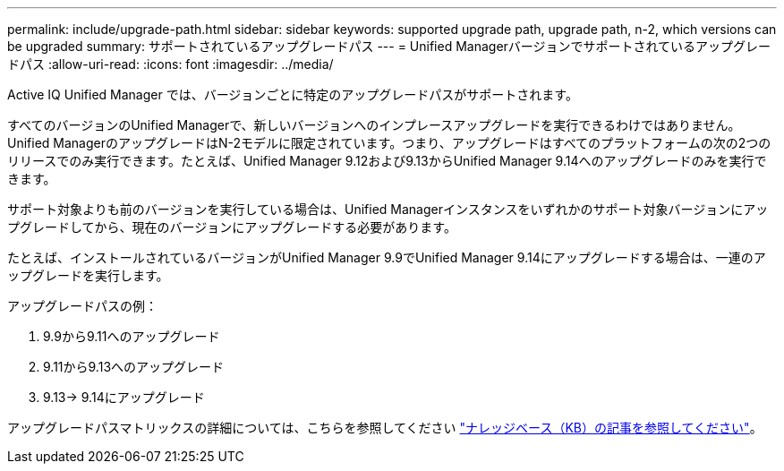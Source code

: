 ---
permalink: include/upgrade-path.html 
sidebar: sidebar 
keywords: supported upgrade path, upgrade path, n-2, which versions can be upgraded 
summary: サポートされているアップグレードパス 
---
= Unified Managerバージョンでサポートされているアップグレードパス
:allow-uri-read: 
:icons: font
:imagesdir: ../media/


[role="lead"]
Active IQ Unified Manager では、バージョンごとに特定のアップグレードパスがサポートされます。

すべてのバージョンのUnified Managerで、新しいバージョンへのインプレースアップグレードを実行できるわけではありません。Unified ManagerのアップグレードはN-2モデルに限定されています。つまり、アップグレードはすべてのプラットフォームの次の2つのリリースでのみ実行できます。たとえば、Unified Manager 9.12および9.13からUnified Manager 9.14へのアップグレードのみを実行できます。

サポート対象よりも前のバージョンを実行している場合は、Unified Managerインスタンスをいずれかのサポート対象バージョンにアップグレードしてから、現在のバージョンにアップグレードする必要があります。

たとえば、インストールされているバージョンがUnified Manager 9.9でUnified Manager 9.14にアップグレードする場合は、一連のアップグレードを実行します。

.アップグレードパスの例：
. 9.9から9.11へのアップグレード
. 9.11から9.13へのアップグレード
. 9.13-> 9.14にアップグレード


アップグレードパスマトリックスの詳細については、こちらを参照してください https://kb.netapp.com/Advice_and_Troubleshooting/Data_Infrastructure_Management/Active_IQ_Unified_Manager/What_is_the_upgrade_path_for_Active_IQ_Unified_Manager_versions["ナレッジベース（KB）の記事を参照してください"]。
